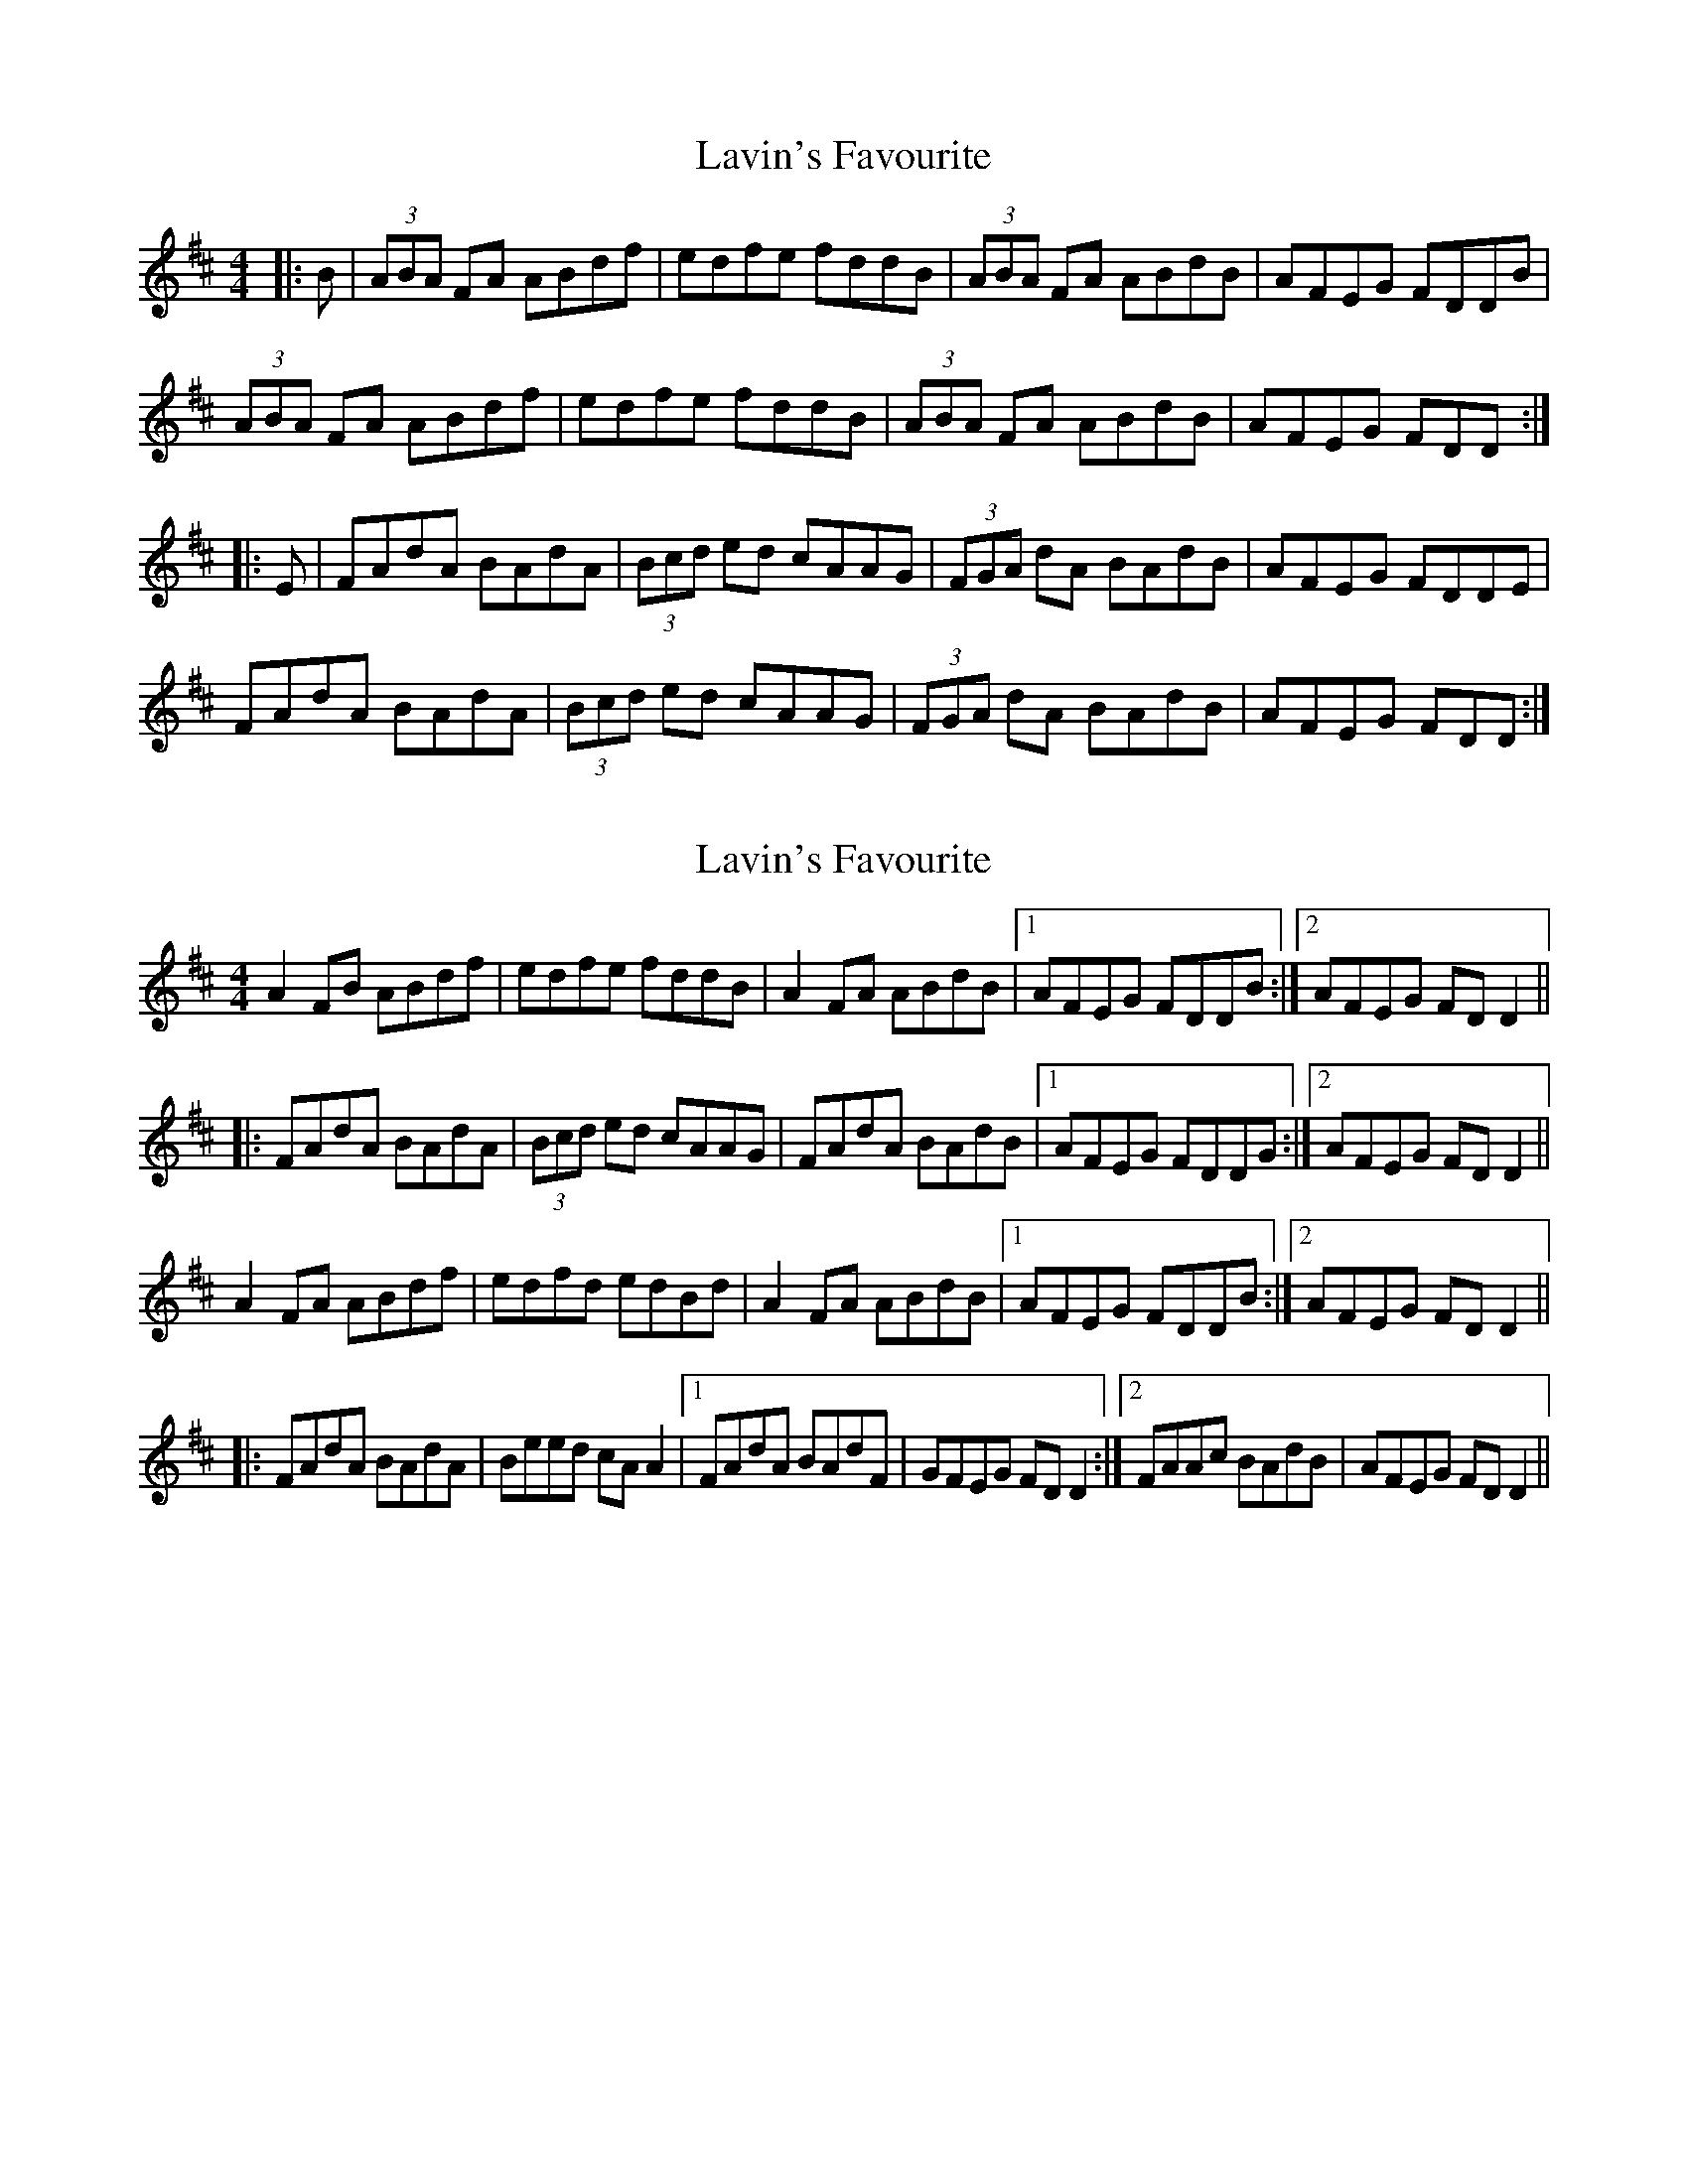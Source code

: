X: 1
T: Lavin's Favourite
Z: geoffwright
S: https://thesession.org/tunes/4045#setting4045
R: reel
M: 4/4
L: 1/8
K: Dmaj
|:B|(3ABA FA ABdf|edfe fddB|(3ABA FA ABdB|AFEG FDDB|
(3ABA FA ABdf|edfe fddB|(3ABA FA ABdB|AFEG FDD:|
|:E|FAdA BAdA|(3Bcd ed cAAG|(3FGA dA BAdB| AFEG FDDE|
FAdA BAdA|(3Bcd ed cAAG|(3FGA dA BAdB| AFEG FDD:|
X: 2
T: Lavin's Favourite
Z: Dr. Dow
S: https://thesession.org/tunes/4045#setting16865
R: reel
M: 4/4
L: 1/8
K: Dmaj
A2FB ABdf|edfe fddB|A2FA ABdB|1 AFEG FDDB:|2 AFEG FDD2|||:FAdA BAdA|(3Bcd ed cAAG|FAdA BAdB|1 AFEG FDDG:|2 AFEG FDD2||A2FA ABdf|edfd edBd|A2FA ABdB|1 AFEG FDDB:|2 AFEG FDD2|||:FAdA BAdA|Beed cAA2|1 FAdA BAdF|GFEG FDD2:|2 FAAc BAdB|AFEG FDD2||

